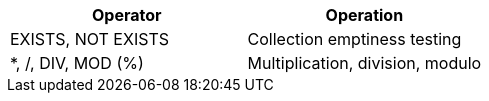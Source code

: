|===
| Operator | Operation

| EXISTS, NOT EXISTS
| Collection emptiness testing

| *, /, DIV, MOD (%)
| Multiplication, division, modulo
|===

